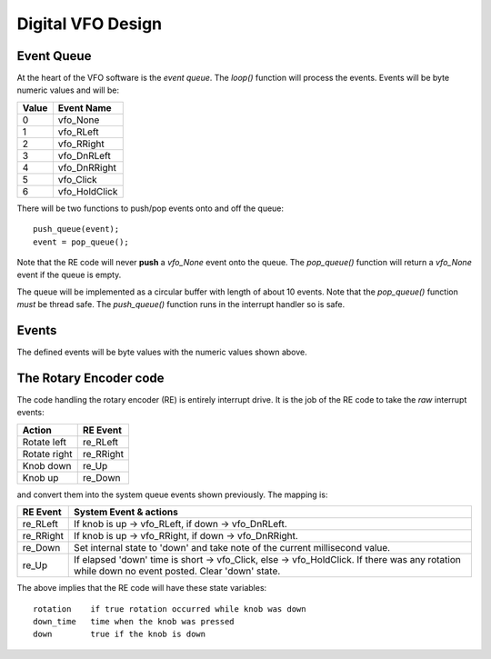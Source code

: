 Digital VFO Design
==================

Event Queue
-----------

At the heart of the VFO software is the *event queue*.  The *loop()* function
will process the events.  Events will be byte numeric values and will be:

+-------+---------------+
| Value | Event Name    |
+=======+===============+
|   0	| vfo_None      |
+-------+---------------+
|   1	| vfo_RLeft     |
+-------+---------------+
|   2	| vfo_RRight    |
+-------+---------------+
|   3	| vfo_DnRLeft   |
+-------+---------------+
|   4	| vfo_DnRRight  |
+-------+---------------+
|   5	| vfo_Click     |
+-------+---------------+
|   6	| vfo_HoldClick |
+-------+---------------+

There will be two functions to push/pop events onto and off the queue::

    push_queue(event);
    event = pop_queue();

Note that the RE code will never **push** a *vfo_None* event onto the queue.
The *pop_queue()* function will return a *vfo_None* event if the queue is empty.

The queue will be implemented as a circular buffer with length of about
10 events.  Note that the *pop_queue()* function *must* be thread safe.
The *push_queue()* function runs in the interrupt handler so is safe.

Events
------

The defined events will be byte values with the numeric values shown above.

The Rotary Encoder code
-----------------------

The code handling the rotary encoder (RE) is entirely interrupt drive.  It is
the job of the RE code to take the *raw* interrupt events:

+--------------+------------+
| Action       | RE Event   |
+==============+============+
| Rotate left  | re_RLeft   |
+--------------+------------+
| Rotate right | re_RRight  |
+--------------+------------+
| Knob down    | re_Up      |
+--------------+------------+
| Knob up      | re_Down    |
+--------------+------------+

and convert them into the system queue events shown previously.  The mapping is:

+-----------+------------------------------------------------------------------------------+
| RE Event  | System Event & actions                                                       |
+===========+==============================================================================+
| re_RLeft  | If knob is up -> vfo_RLeft, if down -> vfo_DnRLeft.                          |
+-----------+------------------------------------------------------------------------------+
| re_RRight | If knob is up -> vfo_RRight, if down -> vfo_DnRRight.                        |
+-----------+------------------------------------------------------------------------------+
| re_Down   | Set internal state to 'down' and take note of the current millisecond value. |
+-----------+------------------------------------------------------------------------------+
| re_Up     | If elapsed 'down' time is short -> vfo_Click, else -> vfo_HoldClick.         |
|           | If there was any rotation while down no event posted.  Clear 'down' state.   |
+-----------+------------------------------------------------------------------------------+

The above implies that the RE code will have these state variables::

    rotation	if true rotation occurred while knob was down
    down_time	time when the knob was pressed
    down	true if the knob is down

